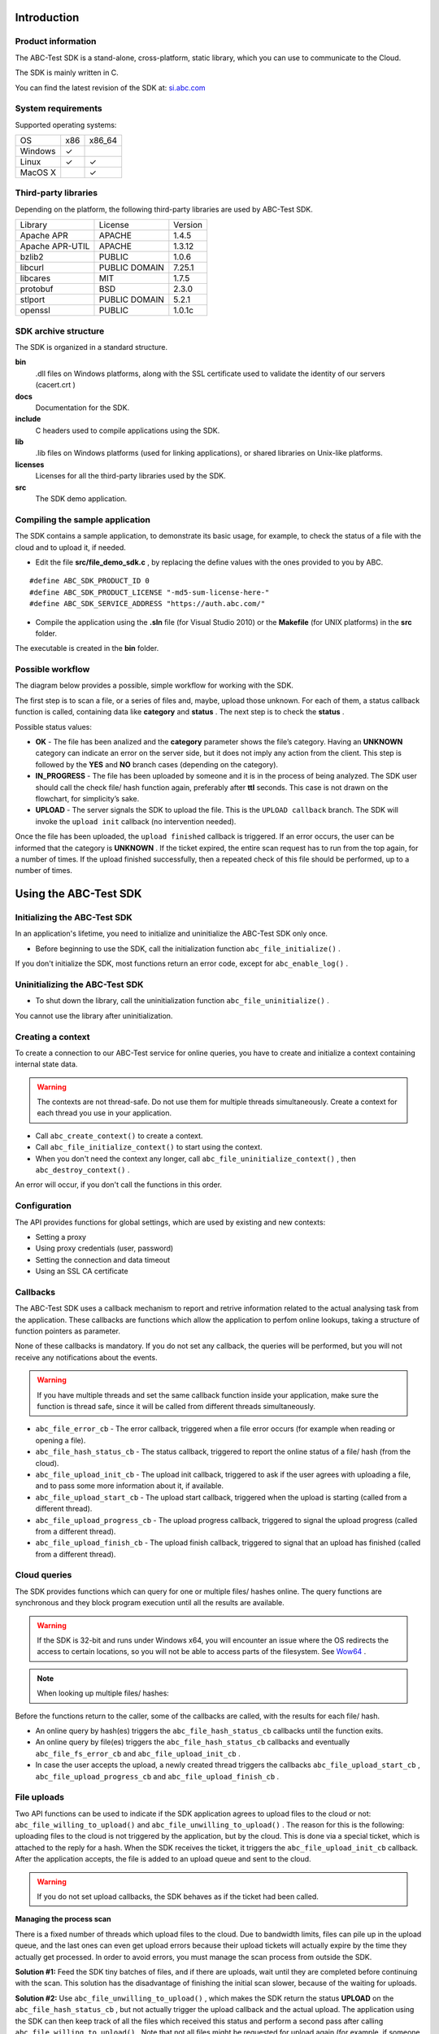 
============
Introduction
============


-------------------
Product information
-------------------

The ABC-Test SDK is a stand-alone, cross-platform, static library, which you can use to communicate to the Cloud.

The SDK is mainly written in C.

You can find the latest revision of the SDK at: `si.abc.com <http://si.abc.com>`_ 


-------------------
System requirements
-------------------

Supported operating systems:


+---------+---------+---------+
| OS      | x86     | x86_64  |
+---------+---------+---------+
| Windows | ✓       |         |
+---------+---------+---------+
| Linux   | ✓       | ✓       |
+---------+---------+---------+
| MacOS X |         | ✓       |
+---------+---------+---------+


---------------------
Third-party libraries
---------------------

Depending on the platform, the following third-party libraries are used by ABC-Test SDK.


+-------------------------+-------------------------+-------------------------+
| Library                 | License                 | Version                 |
+-------------------------+-------------------------+-------------------------+
| Apache APR              | APACHE                  | 1.4.5                   |
+-------------------------+-------------------------+-------------------------+
| Apache APR-UTIL         | APACHE                  | 1.3.12                  |
+-------------------------+-------------------------+-------------------------+
| bzlib2                  | PUBLIC                  | 1.0.6                   |
+-------------------------+-------------------------+-------------------------+
| libcurl                 | PUBLIC DOMAIN           | 7.25.1                  |
+-------------------------+-------------------------+-------------------------+
| libcares                | MIT                     | 1.7.5                   |
+-------------------------+-------------------------+-------------------------+
| protobuf                | BSD                     | 2.3.0                   |
+-------------------------+-------------------------+-------------------------+
| stlport                 | PUBLIC DOMAIN           | 5.2.1                   |
+-------------------------+-------------------------+-------------------------+
| openssl                 | PUBLIC                  | 1.0.1c                  |
+-------------------------+-------------------------+-------------------------+


---------------------
SDK archive structure
---------------------

The SDK is organized in a standard structure.



**bin**
	.dll files on Windows platforms, along with the SSL certificate used to validate the identity of our servers (cacert.crt )

**docs**
	Documentation for the SDK.

**include**
	C headers used to compile applications using the SDK.

**lib**
	.lib files on Windows platforms (used for linking applications), or shared libraries on Unix-like platforms.

**licenses**
	Licenses for all the third-party libraries used by the SDK.

**src**
	The SDK demo application.


--------------------------------
Compiling the sample application
--------------------------------

The SDK contains a sample application, to demonstrate its basic usage, for example, to check the status of a file with the cloud and to upload it, if needed.



* Edit the file **src/file_demo_sdk.c**  , by replacing the define values with the ones provided to you by ABC.



::

	#define ABC_SDK_PRODUCT_ID 0
	#define ABC_SDK_PRODUCT_LICENSE "-md5-sum-license-here-"
	#define ABC_SDK_SERVICE_ADDRESS "https://auth.abc.com/"



* Compile the application using the **.sln**  file (for Visual Studio 2010) or the **Makefile**  (for UNIX platforms) in the **src**  folder.



The executable is created in the **bin**  folder.


-----------------
Possible workflow
-----------------

The diagram below provides a possible, simple workflow for working with the SDK.


.. image:: workflow.png

The first step is to scan a file, or a series of files and, maybe, upload those unknown. For each of them, a status callback function is called, containing data like **category**  and **status**  . The next step is to check the **status**  .

Possible status values:



* **OK**  - The file has been analized and the **category**  parameter shows the file’s category. Having an **UNKNOWN**  category can indicate an error on the server side, but it does not imply any action from the client. This step is followed by the **YES**  and **NO**  branch cases (depending on the category).



* **IN_PROGRESS**  - The file has been uploaded by someone and it is in the process of being analyzed. The SDK user should call the check file/ hash function again, preferably after **ttl**  seconds. This case is not drawn on the flowchart, for simplicity’s sake.



* **UPLOAD**  - The server signals the SDK to upload the file. This is the ``UPLOAD callback``  branch. The SDK will invoke the ``upload init``  callback (no intervention needed).



Once the file has been uploaded, the ``upload finished``  callback is triggered. If an error occurs, the user can be informed that the category is **UNKNOWN**  . If the ticket expired, the entire scan request has to run from the top again, for a number of times. If the upload finished successfully, then a repeated check of this file should be performed, up to a number of times.


======================
Using the ABC-Test SDK
======================


-----------------------------
Initializing the ABC-Test SDK
-----------------------------

In an application's lifetime, you need to initialize and uninitialize the ABC-Test SDK only once.



* Before beginning to use the SDK, call the initialization function ``abc_file_initialize()``  .



If you don't initialize the SDK, most functions return an error code, except for ``abc_enable_log()``  .


-------------------------------
Uninitializing the ABC-Test SDK
-------------------------------



* To shut down the library, call the uninitialization function ``abc_file_uninitialize()``  .



You cannot use the library after uninitialization.


------------------
Creating a context
------------------

To create a connection to our ABC-Test service for online queries, you have to create and initialize a context containing internal state data.


.. warning::
	The contexts are not thread-safe. Do not use them for multiple threads simultaneously. Create a context for each thread you use in your application.





* Call ``abc_create_context()``  to create a context.



* Call ``abc_file_initialize_context()``  to start using the context.



* When you don't need the context any longer, call ``abc_file_uninitialize_context()``  , then ``abc_destroy_context()``  .



An error will occur, if you don't call the functions in this order.


-------------
Configuration
-------------

The API provides functions for global settings, which are used by existing and new contexts:



* Setting a proxy



* Using proxy credentials (user, password)



* Setting the connection and data timeout



* Using an SSL CA certificate




---------
Callbacks
---------

The ABC-Test SDK uses a callback mechanism to report and retrive information related to the actual analysing task from the application. These callbacks are functions which allow the application to perfom online lookups, taking a structure of function pointers as parameter.

None of these callbacks is mandatory. If you do not set any callback, the queries will be performed, but you will not receive any notifications about the events.


.. warning::
	If you have multiple threads and set the same callback function inside your application, make sure the function is thread safe, since it will be called from different threads simultaneously.





* ``abc_file_error_cb``  - The error callback, triggered when a file error occurs (for example when reading or opening a file).



* ``abc_file_hash_status_cb``  - The status callback, triggered to report the online status of a file/ hash (from the cloud).



* ``abc_file_upload_init_cb``  - The upload init callback, triggered to ask if the user agrees with uploading a file, and to pass some more information about it, if available.



* ``abc_file_upload_start_cb``  - The upload start callback, triggered when the upload is starting (called from a different thread).



* ``abc_file_upload_progress_cb``  - The upload progress callback, triggered to signal the upload progress (called from a different thread).



* ``abc_file_upload_finish_cb``  - The upload finish callback, triggered to signal that an upload has finished (called from a different thread).




-------------
Cloud queries
-------------

The SDK provides functions which can query for one or multiple files/ hashes online. The query functions are synchronous and they block program execution until all the results are available.


.. warning::
	If the SDK is 32-bit and runs under Windows x64, you will encounter an issue where the OS redirects the access to certain locations, so you will not be able to access parts of the filesystem. See `Wow64`_   .




.. note::
	When looking up multiple files/ hashes:



Before the functions return to the caller, some of the callbacks are called, with the results for each file/ hash.



* An online query by hash(es) triggers the ``abc_file_hash_status_cb``  callbacks until the function exits.



* An online query by file(es) triggers the ``abc_file_hash_status_cb``  callbacks and eventually ``abc_file_fs_error_cb``  and ``abc_file_upload_init_cb``  .



* In case the user accepts the upload, a newly created thread triggers the callbacks ``abc_file_upload_start_cb``  , ``abc_file_upload_progress_cb``  and ``abc_file_upload_finish_cb``  .




------------
File uploads
------------

Two API functions can be used to indicate if the SDK application agrees to upload files to the cloud or not: ``abc_file_willing_to_upload()``  and ``abc_file_unwilling_to_upload()``  . The reason for this is the following: uploading files to the cloud is not triggered by the application, but by the cloud. This is done via a special ticket, which is attached to the reply for a hash. When the SDK receives the ticket, it triggers the ``abc_file_upload_init_cb``  callback. After the application accepts, the file is added to an upload queue and sent to the cloud.


.. warning::
	If you do not set upload callbacks, the SDK behaves as if the ticket had been called.



**Managing the process scan** 

There is a fixed number of threads which upload files to the cloud. Due to bandwidth limits, files can pile up in the upload queue, and the last ones can even get upload errors because their upload tickets will actually expire by the time they actually get processed. In order to avoid errors, you must manage the scan process from outside the SDK.

**Solution #1:**  Feed the SDK tiny batches of files, and if there are uploads, wait until they are completed before continuing with the scan. This solution has the disadvantage of finishing the initial scan slower, because of the waiting for uploads.

**Solution #2:**  Use ``abc_file_unwilling_to_upload()``  , which makes the SDK return the status **UPLOAD**  on the ``abc_file_hash_status_cb``  , but not actually trigger the upload callback and the actual upload. The application using the SDK can then keep track of all the files which received this status and perform a second pass after calling ``abc_file_willing_to_upload()``  . Note that not all files might be requested for upload again (for example, if someone else uploaded a file in the mean time).


===============
Tips and tricks
===============


---------------
Memory handling
---------------

In the rare case of an out-of-memory error, the default behaviour is for the SDK to abort program execution: ``abort()``  . However, the user can set a different out-of-memory handling function which does not have the same behaviour.


----------------------
Callback thread safety
----------------------

Make sure the code is threadsafe, because the callbacks can be triggered from different threads.


-----------
Proxy usage
-----------

In UNIX environments, the **curl**  library respects the **http(s)_proxy**  variables by default, if set. If you want a different behaviour, you need to explicitely disable the proxy by calling the ``abc_set_proxy``  function with an empty string as proxy address.


---
SSL
---

When using the SSL support, call ``abc_ssl_threads_initialize()``  prior to initializing the library and ``abc_ssl_threads_uninitialize()``  after uninitializing it.


-----
Wow64
-----

If running a 32-bit SDK on Windows x64, the OS performs automatically a redirection at filesystem level, effectively “hiding” the contents of the native **system32**  and of some other folders.

To access all the files, you have to disable this redirection in the thread where you call ``abc_file_check_file``  or ``abc_file_check_files``  (see `Wow64DisableWow64FsRedirection <http://msdn.microsoft.com/en-us/library/windows/desktop/aa365743(v=vs.85).aspx>`_    ). For the upload threads, this is performed automatically.


--------
Retrying
--------

There are cases in which you should keep retrying to scan a file, for example when you get the status **IN_PROGRESS**  for a file. This status means that someone uploaded that file and it is being analyzed in the cloud. In this case, you should use the returned **ttl**  value as a "retry after ttl seconds" measure. Likewise, if your application itself uploads a file, the same process applies. Limits should be set for the number of retries, for the maximum **ttl**  value to be taken into consideration (for example, "do not retry after 1 week, if ttl says so"), etc.

